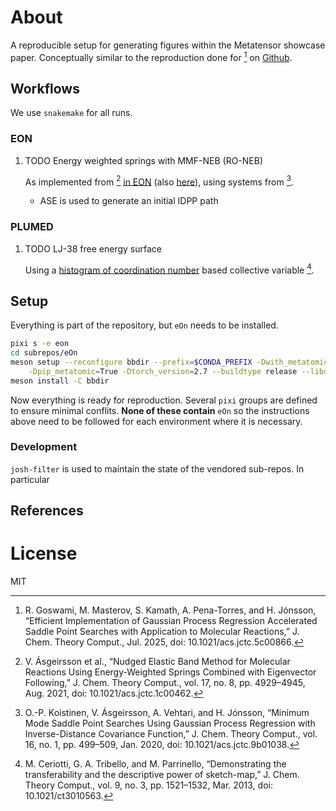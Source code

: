 * About
A reproducible setup for generating figures within the Metatensor showcase
paper. Conceptually similar to the reproduction done for [1] on [[https://github.com/TheochemUI/gpr_sella_repro][Github]].
** Workflows
We use ~snakemake~ for all runs.
*** EON
**** TODO Energy weighted springs with MMF-NEB (RO-NEB)
As implemented from [2] [[https://github.com/TheochemUI/eOn/pull/77][in EON]] (also [[https://github.com/TheochemUI/eOn/pull/230][here]]), using systems from [3].
- ASE is used to generate an initial IDPP path
*** PLUMED
**** TODO LJ-38 free energy surface
Using a [[https://atomistic-cookbook.org/examples/metatomic-plumed/metatomic-plumed.html#histogram-of-coordination-numbers][histogram of coordination number]] based collective variable [4].
** Setup
Everything is part of the repository, but ~eOn~ needs to be installed.
#+begin_src bash
pixi s -e eon
cd subrepos/eOn
meson setup --reconfigure bbdir --prefix=$CONDA_PREFIX -Dwith_metatomic=True \
    -Dpip_metatomic=True -Dtorch_version=2.7 --buildtype release --libdir=lib
meson install -C bbdir
#+end_src
Now everything is ready for reproduction. Several ~pixi~ groups are defined to
ensure minimal conflits. *None of these contain* ~eOn~ so the instructions above
need to be followed for each environment where it is necessary.
*** Development
~josh-filter~ is used to maintain the state of the vendored sub-repos. In particular
** References
#+begin_quote
[1] R. Goswami, M. Masterov, S. Kamath, A. Pena-Torres, and H. Jónsson, “Efficient Implementation of Gaussian Process Regression Accelerated Saddle Point Searches with Application to Molecular Reactions,” J. Chem. Theory Comput., Jul. 2025, doi: 10.1021/acs.jctc.5c00866.

[2] V. Ásgeirsson et al., “Nudged Elastic Band Method for Molecular Reactions Using Energy-Weighted Springs Combined with Eigenvector Following,” J. Chem. Theory Comput., vol. 17, no. 8, pp. 4929–4945, Aug. 2021, doi: 10.1021/acs.jctc.1c00462.

[3] O.-P. Koistinen, V. Ásgeirsson, A. Vehtari, and H. Jónsson, “Minimum Mode Saddle Point Searches Using Gaussian Process Regression with Inverse-Distance Covariance Function,” J. Chem. Theory Comput., vol. 16, no. 1, pp. 499–509, Jan. 2020, doi: 10.1021/acs.jctc.9b01038.

[4] M. Ceriotti, G. A. Tribello, and M. Parrinello, “Demonstrating the transferability and the descriptive power of sketch-map,” J. Chem. Theory Comput., vol. 9, no. 3, pp. 1521–1532, Mar. 2013, doi: 10.1021/ct3010563.
#+end_quote
* License
MIT

